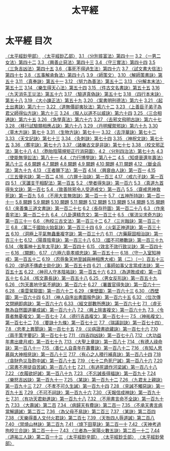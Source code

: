 # -*- mode: org -*-
#+TITLE: 太平經
#+PROPERTY: ID KR5e0001
* 太平經 目次
[[file:KR5e0001_001.txt][〈太平經鈔甲部〉]]
[[file:KR5e0001_002.txt][〈太平經鈔乙部〉]]
[[file:KR5e0001_003.txt][3.1 〈分別貧富法〉第四十一]]
[[file:KR5e0001_003.txt][3.2 〈一男二女法〉第四十二]]
[[file:KR5e0001_003.txt][3.3 〈興善止惡法〉第四十三]]
[[file:KR5e0001_003.txt][3.4 〈守三實法〉第四十四]]
[[file:KR5e0001_003.txt][3.5 〈三急吉凶法〉第四十五]]
[[file:KR5e0001_003.txt][3.6 〈事死不得過生法〉第四十六]]
[[file:KR5e0001_003.txt][3.7 〈試文書大信法〉第四十七]]
[[file:KR5e0001_003.txt][3.8 〈五事解承負法〉第四十八]]
[[file:KR5e0001_003.txt][3.9 〈師策文〉]]
[[file:KR5e0001_003.txt][3.10 〈解師策書訣〉第五十]]
[[file:KR5e0001_003.txt][3.11 〈真券訣〉第五十一]]
[[file:KR5e0001_003.txt][3.12 〈努力為善法〉第五十二]]
[[file:KR5e0001_003.txt][3.13 〈分解本末法〉第五十三]]
[[file:KR5e0001_003.txt][3.14 〈樂生得天心法〉第五十四]]
[[file:KR5e0001_003.txt][3.15 〈件古文名書訣〉第五十五]]
[[file:KR5e0001_003.txt][3.16 〈九天消先王災法〉第五十六]]
[[file:KR5e0001_003.txt][3.17 〈驗道真偽訣〉第五十七]]
[[file:KR5e0001_003.txt][3.18 〈四行本末訣〉第五十八]]
[[file:KR5e0001_003.txt][3.19 〈大小諫正法〉第五十九]]
[[file:KR5e0001_003.txt][3.20 〈案書明刑德法〉第六十]]
[[file:KR5e0001_003.txt][3.21 〈起土出書訣〉第六十一]]
[[file:KR5e0001_003.txt][3.22 〈道無價卻夷狄法〉第六十二]]
[[file:KR5e0001_003.txt][3.23 〈上善臣子弟子為君父師得仙方訣〉第六十三]]
[[file:KR5e0001_003.txt][3.24 〈服人以道不以威訣〉第六十四]]
[[file:KR5e0001_003.txt][3.25 〈三合相通訣〉第六十五]]
[[file:KR5e0001_003.txt][3.26 〈急學真法〉第六十六]]
[[file:KR5e0001_003.txt][3.27 〈去邪文飛明古訣〉第六十七]]
[[file:KR5e0001_003.txt][3.28 〈移行試驗類相應占訣〉第六十八]]
[[file:KR5e0001_003.txt][3.29 〈丹明耀禦邪訣〉第六十九]]
[[file:KR5e0001_003.txt][3.30 〈草木方訣〉第七十]]
[[file:KR5e0001_003.txt][3.31 〈生物方訣〉第七十一]]
[[file:KR5e0001_003.txt][3.32 〈去浮華訣〉第七十二]]
[[file:KR5e0001_003.txt][3.33 〈天文記訣〉第七十三]]
[[file:KR5e0001_003.txt][3.34 〈灸刺訣〉第七十四]]
[[file:KR5e0001_003.txt][3.35 〈神祝文訣〉第七十五]]
[[file:KR5e0001_003.txt][3.36 〈葬宅訣〉第七十六]]
[[file:KR5e0001_003.txt][3.37 〈諸樂古文是非訣〉第七十七]]
[[file:KR5e0001_003.txt][3.38 〈校文邪正法〉第七十八]]
[[file:KR5e0001_004.txt][4.1 〈胞胎陰陽規矩正行消惡圖〉]]
[[file:KR5e0001_004.txt][4.2 〈分別四治法〉第七十九]]
[[file:KR5e0001_004.txt][4.3 〈使能無爭訟法〉第八十一]]
[[file:KR5e0001_004.txt][4.4 〈力行博學訣〉第八十二]]
[[file:KR5e0001_004.txt][4.5 〈知盛衰還年壽法〉第八十三]]
[[file:KR5e0001_004.txt][4.6 闕題]]
[[file:KR5e0001_004.txt][4.7 闕題]]
[[file:KR5e0001_004.txt][4.8 闕題]]
[[file:KR5e0001_004.txt][4.9 闕題]]
[[file:KR5e0001_004.txt][4.10 闕題]]
[[file:KR5e0001_004.txt][4.11 闕題]]
[[file:KR5e0001_004.txt][4.12 〈斷金兵法〉第九十九]]
[[file:KR5e0001_004.txt][4.13 〈王者賜下法〉第一百]]
[[file:KR5e0001_004.txt][4.14 〈興衰由人訣〉第一百一]]
[[file:KR5e0001_004.txt][4.15 〈三五優劣訣〉第一百二]]
[[file:KR5e0001_004.txt][4.16 〈六罪十治訣〉第一百三]]
[[file:KR5e0001_004.txt][4.17 〈戒六子訣〉第一百四]]
[[file:KR5e0001_005.txt][5.1 〈天讖支干相配法〉第一百五]]
[[file:KR5e0001_005.txt][5.2 〈學者得失訣〉第一百六]]
[[file:KR5e0001_005.txt][5.3 〈真道九首得失文訣〉第一百七]]
[[file:KR5e0001_005.txt][5.4 〈致善除邪令人受道戒文〉第一百八]]
[[file:KR5e0001_005.txt][5.5 〈齋戒思神救死訣〉第一百九]]
[[file:KR5e0001_005.txt][5.6 〈不用大言無效訣〉第一百一十]]
[[file:KR5e0001_005.txt][5.7 〈五神所持訣〉第一百一十一]]
[[file:KR5e0001_005.txt][5.8 闕題]]
[[file:KR5e0001_005.txt][5.9 闕題]]
[[file:KR5e0001_005.txt][5.10 闕題]]
[[file:KR5e0001_005.txt][5.11 闕題]]
[[file:KR5e0001_005.txt][5.12 闕題]]
[[file:KR5e0001_005.txt][5.13 闕題]]
[[file:KR5e0001_005.txt][5.14 闕題]]
[[file:KR5e0001_005.txt][5.15 闕題]]
[[file:KR5e0001_006.txt][6.1〈來善集三道文書訣〉第一百二十七]]
[[file:KR5e0001_006.txt][6.2〈長存符圖〉第一百二十八]]
[[file:KR5e0001_006.txt][6.3 〈作來善宅法〉第一百二十九]]
[[file:KR5e0001_006.txt][6.4 〈八卦還精念文〉第一百三十]]
[[file:KR5e0001_006.txt][6.5 〈冤流災求奇方訣〉第一百三十一]]
[[file:KR5e0001_006.txt][6.6 〈拘校三古文法〉第一百三十二]]
[[file:KR5e0001_006.txt][6.7 〈三光蝕訣〉第一百三十三]]
[[file:KR5e0001_006.txt][6.8 〈萬二千國始火始氣訣〉第一百三十四]]
[[file:KR5e0001_006.txt][6.9 〈火氣正神道訣〉第一百三十五]]
[[file:KR5e0001_006.txt][6.10 〈洞極上平氣無蟲重複字訣〉第一百三十六]]
[[file:KR5e0001_006.txt][6.11 〈方藥厭固相治訣〉第一百三十七]]
[[file:KR5e0001_006.txt][6.12 〈陽尊陰卑訣〉第一百三十八]]
[[file:KR5e0001_006.txt][6.13 〈國不可勝數訣〉第一百三十九]]
[[file:KR5e0001_006.txt][6.14 〈敬事神十五年太平訣〉第一百四十]]
[[file:KR5e0001_006.txt][6.15 〈效言不效行致災訣〉第一百四十一]]
[[file:KR5e0001_006.txt][6.16 〈闕題〉]]
[[file:KR5e0001_006.txt][6.17 〈六極六竟孝順忠訣〉第一百五十一]]
[[file:KR5e0001_006.txt][6.18 〈守一入室知神戒〉第一百五十二]]
[[file:KR5e0001_006.txt][6.19 〈忍辱象天地至誠與神相應大戒〉第（二）〔一〕百五十三]]
[[file:KR5e0001_006.txt][6.20 〈妒道不傳處士助化訣〉第一百五十四]]
[[file:KR5e0001_006.txt][6.21 〈事師如事父言當成法訣〉第一百五十五]]
[[file:KR5e0001_006.txt][6.22 〈神司人守本陰祐訣〉第一百五十六]]
[[file:KR5e0001_006.txt][6.23 〈為道敗成戒〉第一百五十七]]
[[file:KR5e0001_006.txt][6.24 〈核文壽長訣〉第一百五十八]]
[[file:KR5e0001_006.txt][6.25 〈男女反形訣〉第一百五十九]]
[[file:KR5e0001_006.txt][6.26 〈包天裹地守氣不絕訣〉第一百六十]]
[[file:KR5e0001_006.txt][6.27 〈署置官得失訣〉第一百六十一]]
[[file:KR5e0001_006.txt][6.28 〈乘雲駕龍圖〉第一百六十二]]
[[file:KR5e0001_006.txt][6.29 〈東壁圖〉第一百六十三]]
[[file:KR5e0001_006.txt][6.30 〈西壁圖〉第一百六十四]]
[[file:KR5e0001_006.txt][6.31 〈神人自序出書圖服色訣〉第一百六十五]]
[[file:KR5e0001_006.txt][6.32 〈位次傳文閉絕即病訣〉第一百六十六]]
[[file:KR5e0001_006.txt][6.33 〈經文部數所應訣〉第一百六十七]]
[[file:KR5e0001_007.txt][7.1 〈虛无無為自然圖道畢成誡〉第一百六十八]]
[[file:KR5e0001_007.txt][7.2 〈興上除害複文〉第一百六十九]]
[[file:KR5e0001_007.txt][7.3 〈令尊者無憂複文〉第一百七十]]
[[file:KR5e0001_007.txt][7.4 〈德行吉昌複文〉第一百七十一]]
[[file:KR5e0001_007.txt][7.5 〈神祐複文〉第一百七十二]]
[[file:KR5e0001_007.txt][7.6 〈要訣十九條〉第一百七十三]]
[[file:KR5e0001_007.txt][7.7 〈瑞議訓訣〉第一百七十四〉]]
[[file:KR5e0001_007.txt][7.8 〈忠孝上異聞訣〉第一百七十五]]
[[file:KR5e0001_007.txt][7.9 〈災病證書欲藏訣〉第一百七十六]]
[[file:KR5e0001_007.txt][7.10 〈兩手策字要記〉第一百七十七]]
[[file:KR5e0001_007.txt][7.11 〈四吉四凶訣〉第一百七十八]]
[[file:KR5e0001_007.txt][7.12 〈大功益年書出歲月戒〉第一百七十九]]
[[file:KR5e0001_007.txt][7.13 〈大聖上章訣〉第一百八十]]
[[file:KR5e0001_007.txt][7.14 〈有德人祿命訣〉第一百八十一]]
[[file:KR5e0001_007.txt][7.15 〈善仁人自貴年在壽曹訣〉第一百八十二]]
[[file:KR5e0001_007.txt][7.16 〈有知人思慕與大神相見訣〉第一百八十三]]
[[file:KR5e0001_007.txt][7.17 〈有心之人積行補真訣〉第一百八十四]]
[[file:KR5e0001_007.txt][7.18 〈貪財色災及胞中誡〉第一百八十五]]
[[file:KR5e0001_007.txt][7.19 〈七十二色死尸誡〉第一百八十六]]
[[file:KR5e0001_007.txt][7.20 〈寫書不用徒自苦誡〉第一百八十七]]
[[file:KR5e0001_007.txt][7.21 〈有過死謫作河梁誡〉第一百八十八]]
[[file:KR5e0001_007.txt][7.22 〈衣履欲好誡〉第一百八十九]]
[[file:KR5e0001_007.txt][7.23 〈不忘誡長得福訣〉第一百九十]]
[[file:KR5e0001_007.txt][7.24 〈樂怒吉凶訣〉第一百九十一]]
[[file:KR5e0001_007.txt][7.25 〈某訣〉第一百九十二]]
[[file:KR5e0001_007.txt][7.26 〈九君太上親訣〉第一百九十三]]
[[file:KR5e0001_007.txt][7.27 〈不孝不可久生誡〉第一百九十四]]
[[file:KR5e0001_007.txt][7.28 〈見誡不觸惡訣〉第一百九十五]]
[[file:KR5e0001_007.txt][7.29 〈不可不祠訣〉第一百九十六]]
[[file:KR5e0001_007.txt][7.30 〈天報信成神訣〉第一百九十七]]
[[file:KR5e0001_007.txt][7.31 〈有功天君勑進訣〉第一百九十八]]
[[file:KR5e0001_007.txt][7.32 〈不用書言命不全訣〉第一百九十九]]
[[file:KR5e0001_007.txt][7.33 〈大壽誡〉第二百]]
[[file:KR5e0001_007.txt][7.34 〈病歸天有費訣〉第二百一]]
[[file:KR5e0001_007.txt][7.35 〈不承天書言病當解謫誡〉第二百二]]
[[file:KR5e0001_007.txt][7.36 〈為父母不易訣〉第二百三]]
[[file:KR5e0001_007.txt][7.37 〈某訣〉第二百四]]
[[file:KR5e0001_007.txt][7.38 〈天樂得善人文付火君訣〉第二百七]]
[[file:KR5e0001_007.txt][7.39 〈天咎四人辱道誡〉第二百八]]
[[file:KR5e0001_007.txt][7.40 〈禁燒山林訣〉第二百九]]
[[file:KR5e0001_007.txt][7.41 〈燒下田草訣〉第二百一十]]
[[file:KR5e0001_007.txt][7.42 〈天神考過拘校三合訣〉第二百一十一]]
[[file:KR5e0001_007.txt][7.43 〈三者為一家陽火數五訣〉第二百一十二]]
[[file:KR5e0001_007.txt][7.44 〈道祐三人訣〉第二百一十三]]
[[file:KR5e0001_008.txt][〈太平經鈔辛部〉]]
[[file:KR5e0001_009.txt][〈太平經鈔壬部〉]]
[[file:KR5e0001_010.txt][〈太平經鈔癸部〉]]
